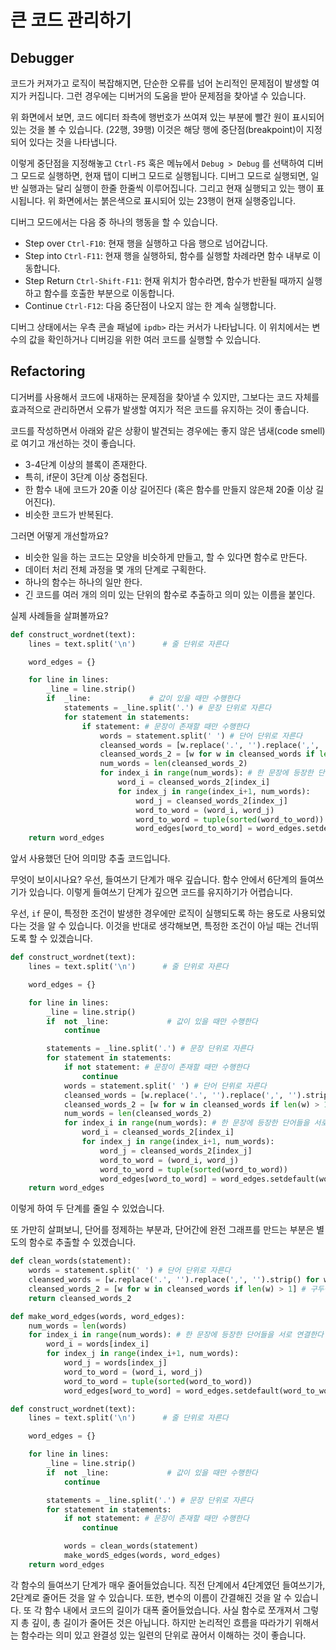 * 큰 코드 관리하기


** Debugger

코드가 커져가고 로직이 복잡해지면, 단순한 오류를 넘어 논리적인 문제점이 발생할 여지가 커집니다. 그런 경우에는 디버거의 도움을 받아 문제점을 찾아낼 수 있습니다.

[[file:assets/refactoring-spyder-debugger.png]]

위 화면에서 보면, 코드 에디터 좌측에 행번호가 쓰여져 있는 부분에 빨간 원이 표시되어 있는 것을 볼 수 있습니다. (22행, 39행) 이것은 해당 행에 중단점(breakpoint)이 지정되어 있다는 것을 나타냅니다.

이렇게 중단점을 지정해놓고 ~Ctrl-F5~ 혹은 메뉴에서 ~Debug > Debug~ 를 선택하여 디버그 모드로 실행하면, 현재 탭이 디버그 모드로 실행됩니다. 디버그 모드로 실행되면, 일반 실행과는 달리 실행이 한줄 한줄씩 이루어집니다. 그리고 현재 실행되고 있는 행이 표시됩니다. 위 화면에서는 붉은색으로 표시되어 있는 23행이 현재 실행중입니다. 

디버그 모드에서는 다음 중 하나의 행동을 할 수 있습니다.

 - Step over ~Ctrl-F10~: 현재 행을 실행하고 다음 행으로 넘어갑니다.
 - Step into ~Ctrl-F11~: 현재 행을 실행하되, 함수를 실행할 차례라면 함수 내부로 이동합니다.
 - Step Return ~Ctrl-Shift-F11~: 현재 위치가 함수라면, 함수가 반환될 때까지 실행하고 함수를 호출한 부분으로 이동합니다.
 - Continue ~Ctrl-F12~: 다음 중단점이 나오지 않는 한 계속 실행합니다.

디버그 상태에서는 우측 콘솔 패널에 ~ipdb>~ 라는 커서가 나타납니다. 이 위치에서는 변수의 값을 확인하거나 디버깅을 위한 여러 코드를 실행할 수 있습니다.


** Refactoring

디거버를 사용해서 코드에 내재하는 문제점을 찾아낼 수 있지만, 그보다는 코드 자체를 효과적으로 관리하면서 오류가 발생할 여지가 적은 코드를 유지하는 것이 좋습니다.

코드를 작성하면서 아래와 같은 상황이 발견되는 경우에는 좋지 않은 냄새(code smell)로 여기고 개선하는 것이 좋습니다.

 - 3-4단계 이상의 블록이 존재한다.
 - 특히, if문이 3단계 이상 중첩된다.
 - 한 함수 내에 코드가 20줄 이상 길어진다 (혹은 함수를 만들지 않은채 20줄 이상 길어진다).
 - 비슷한 코드가 반복된다.

그러면 어떻게 개선할까요?

 - 비슷한 일을 하는 코드는 모양을 비슷하게 만들고, 할 수 있다면 함수로 만든다.
 - 데이터 처리 전체 과정을 몇 개의 단계로 구획한다.
 - 하나의 함수는 하나의 일만 한다.
 - 긴 코드를 여러 개의 의미 있는 단위의 함수로 추출하고 의미 있는 이름을 붙인다.


실제 사례들을 살펴볼까요?

#+BEGIN_SRC python :exports both :results output
  def construct_wordnet(text):
      lines = text.split('\n')      # 줄 단위로 자른다

      word_edges = {}

      for line in lines:
          _line = line.strip()
          if  _line:             # 값이 있을 때만 수행한다
              statements = _line.split('.') # 문장 단위로 자른다
              for statement in statements:
                  if statement: # 문장이 존재할 때만 수행한다
                      words = statement.split(' ') # 단어 단위로 자른다
                      cleansed_words = [w.replace('.', '').replace(',', '').strip() for w in words] # 단어에서 구두점이나 공백을 없앤다
                      cleansed_words_2 = [w for w in cleansed_words if len(w) > 1] # 구두점 및 공백 제거로 인해 빈 문자열이 되어버린 원소, 그리고 한글자 단어를 제거한다
                      num_words = len(cleansed_words_2)
                      for index_i in range(num_words): # 한 문장에 등장한 단어들을 서로 연결한다
                          word_i = cleansed_words_2[index_i]
                          for index_j in range(index_i+1, num_words):
                              word_j = cleansed_words_2[index_j]
                              word_to_word = (word_i, word_j)
                              word_to_word = tuple(sorted(word_to_word))
                              word_edges[word_to_word] = word_edges.setdefault(word_to_word, 0) + 1
      return word_edges
#+END_SRC

앞서 사용했던 단어 의미망 추출 코드입니다.

무엇이 보이시나요? 우선, 들여쓰기 단계가 매우 깊습니다. 함수 안에서 6단계의 들여쓰기가 있습니다. 이렇게 들여쓰기 단계가 깊으면 코드를 유지하기가 어렵습니다.

우선, ~if~ 문이, 특정한 조건이 발생한 경우에만 로직이 실행되도록 하는 용도로 사용되었다는 것을 알 수 있습니다. 이것을 반대로 생각해보면, 특정한 조건이 아닐 때는 건너뛰도록 할 수 있겠습니다.

#+BEGIN_SRC python :exports both :results output
  def construct_wordnet(text):
      lines = text.split('\n')      # 줄 단위로 자른다

      word_edges = {}

      for line in lines:
          _line = line.strip()
          if  not _line:             # 값이 있을 때만 수행한다
              continue

          statements = _line.split('.') # 문장 단위로 자른다
          for statement in statements:
              if not statement: # 문장이 존재할 때만 수행한다
                  continue
              words = statement.split(' ') # 단어 단위로 자른다
              cleansed_words = [w.replace('.', '').replace(',', '').strip() for w in words] # 단어에서 구두점이나 공백을 없앤다
              cleansed_words_2 = [w for w in cleansed_words if len(w) > 1] # 구두점 및 공백 제거로 인해 빈 문자열이 되어버린 원소, 그리고 한글자 단어를 제거한다
              num_words = len(cleansed_words_2)
              for index_i in range(num_words): # 한 문장에 등장한 단어들을 서로 연결한다
                  word_i = cleansed_words_2[index_i]
                  for index_j in range(index_i+1, num_words):
                      word_j = cleansed_words_2[index_j]
                      word_to_word = (word_i, word_j)
                      word_to_word = tuple(sorted(word_to_word))
                      word_edges[word_to_word] = word_edges.setdefault(word_to_word, 0) + 1
      return word_edges
#+END_SRC

이렇게 하여 두 단계를 줄일 수 있었습니다.

또 가만히 살펴보니, 단어를 정제하는 부분과, 단어간에 완전 그래프를 만드는 부분은 별도의 함수로 추출할 수 있겠습니다.

#+BEGIN_SRC python :exports both :results output
  def clean_words(statement):
      words = statement.split(' ') # 단어 단위로 자른다
      cleansed_words = [w.replace('.', '').replace(',', '').strip() for w in words] # 단어에서 구두점이나 공백을 없앤다
      cleansed_words_2 = [w for w in cleansed_words if len(w) > 1] # 구두점 및 공백 제거로 인해 빈 문자열이 되어버린 원소, 그리고 한글자 단어를 제거한다
      return cleansed_words_2

  def make_word_edges(words, word_edges):
      num_words = len(words)
      for index_i in range(num_words): # 한 문장에 등장한 단어들을 서로 연결한다
          word_i = words[index_i]
          for index_j in range(index_i+1, num_words):
              word_j = words[index_j]
              word_to_word = (word_i, word_j)
              word_to_word = tuple(sorted(word_to_word))
              word_edges[word_to_word] = word_edges.setdefault(word_to_word, 0) + 1

  def construct_wordnet(text):
      lines = text.split('\n')      # 줄 단위로 자른다

      word_edges = {}

      for line in lines:
          _line = line.strip()
          if  not _line:             # 값이 있을 때만 수행한다
              continue

          statements = _line.split('.') # 문장 단위로 자른다
          for statement in statements:
              if not statement: # 문장이 존재할 때만 수행한다
                  continue

              words = clean_words(statement)
              make_wordS_edges(words, word_edges)
      return word_edges
#+END_SRC

각 함수의 들여쓰기 단계가 매우 줄어들었습니다. 직전 단계에서 4단계였던 들여쓰기가, 2단계로 줄어든 것을 알 수 있습니다. 또한, 변수의 이름이 간결해진 것을 알 수 있습니다. 또 각 함수 내에서 코드의 길이가 대폭 줄어들었습니다. 사실 함수로 쪼개져서 그렇지 총 깊이, 총 길이가 줄어든 것은 아닙니다. 하지만 논리적인 흐름을 따라가기 위해서는 함수라는 의미 있고 완결성 있는 일련의 단위로 끊어서 이해하는 것이 좋습니다.

